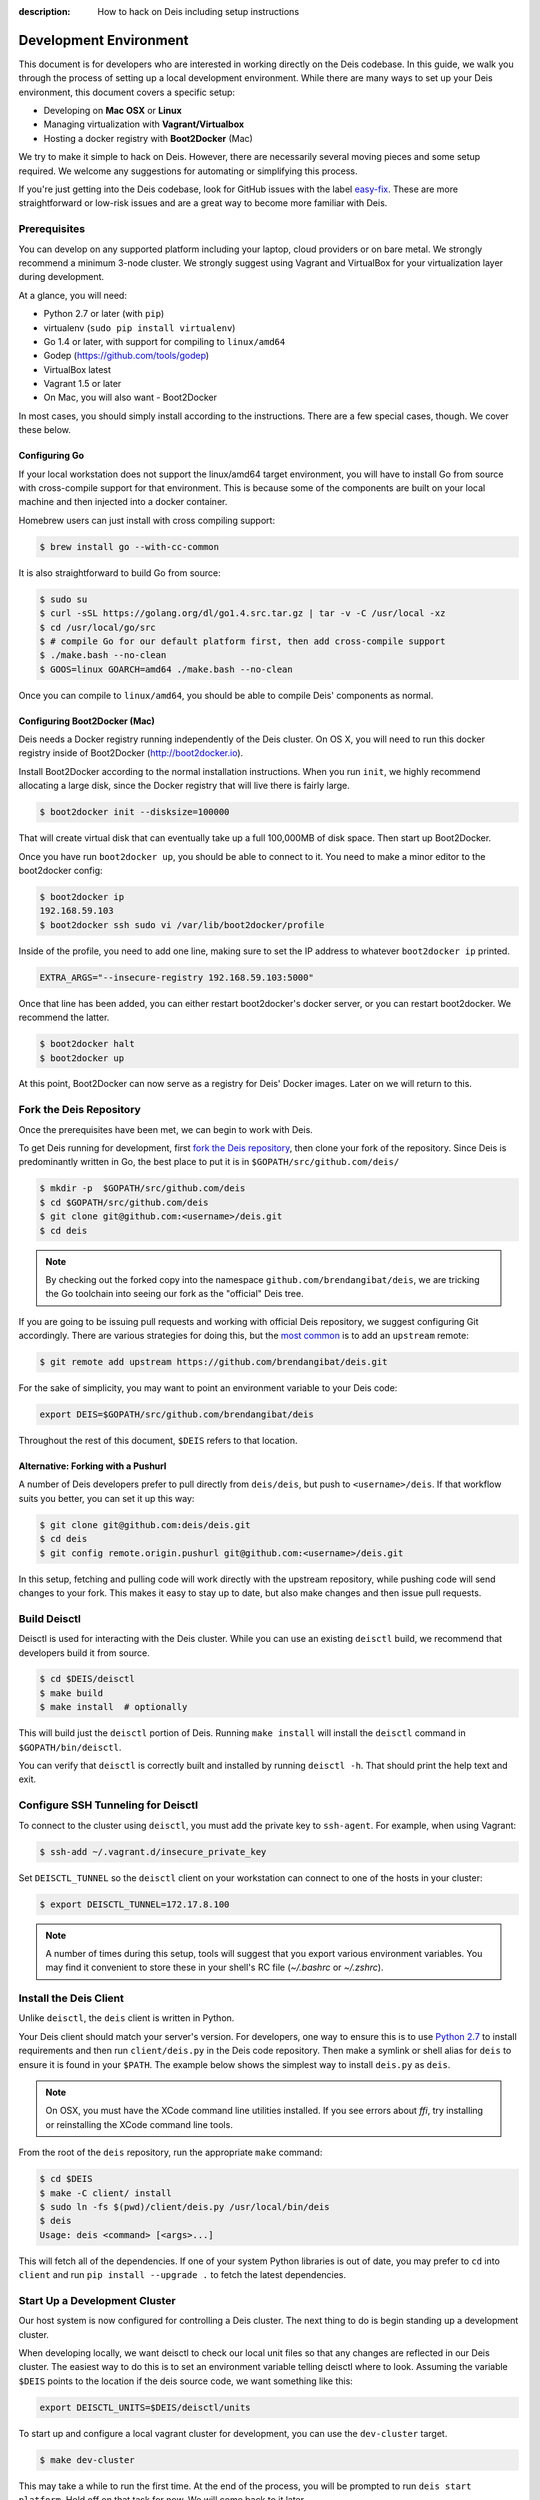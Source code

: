 :description: How to hack on Deis including setup instructions

.. _hacking:

Development Environment
=======================

This document is for developers who are interested in working directly on the
Deis codebase. In this guide, we walk you through the process of setting up
a local development environment. While there are many ways to set up your
Deis environment, this document covers a specific setup:

- Developing on **Mac OSX** or **Linux**
- Managing virtualization with **Vagrant/Virtualbox**
- Hosting a docker registry with **Boot2Docker** (Mac)

We try to make it simple to hack on Deis. However, there are necessarily several moving
pieces and some setup required. We welcome any suggestions for automating or simplifying
this process.

If you're just getting into the Deis codebase, look for GitHub issues with the label
`easy-fix`_. These are more straightforward or low-risk issues and are a great way to
become more familiar with Deis.

Prerequisites
-------------

You can develop on any supported platform including your laptop, cloud providers or
on bare metal.  We strongly recommend a minimum 3-node cluster. We strongly
suggest using Vagrant and VirtualBox for your virtualization layer during
development.

At a glance, you will need:

- Python 2.7 or later (with ``pip``)
- virtualenv (``sudo pip install virtualenv``)
- Go 1.4 or later, with support for compiling to ``linux/amd64``
- Godep (https://github.com/tools/godep)
- VirtualBox latest
- Vagrant 1.5 or later
- On Mac, you will also want
  - Boot2Docker

In most cases, you should simply install according to the instructions. There
are a few special cases, though. We cover these below.

Configuring Go
``````````````

If your local workstation does not support the linux/amd64 target environment, you will
have to install Go from source with cross-compile support for that environment. This is
because some of the components are built on your local machine and then injected into a
docker container.

Homebrew users can just install with cross compiling support:

.. code-block:: console

    $ brew install go --with-cc-common

It is also straightforward to build Go from source:

.. code-block:: console

    $ sudo su
    $ curl -sSL https://golang.org/dl/go1.4.src.tar.gz | tar -v -C /usr/local -xz
    $ cd /usr/local/go/src
    $ # compile Go for our default platform first, then add cross-compile support
    $ ./make.bash --no-clean
    $ GOOS=linux GOARCH=amd64 ./make.bash --no-clean

Once you can compile to ``linux/amd64``, you should be able to compile Deis'
components as normal.

Configuring Boot2Docker (Mac)
`````````````````````````````

Deis needs a Docker registry running independently of the Deis cluster. On
OS X, you will need to run this docker registry inside of Boot2Docker (http://boot2docker.io).

Install Boot2Docker according to the normal installation instructions. When you
run ``init``, we highly recommend allocating a large disk, since the Docker
registry that will live there is fairly large.

.. code-block:: console

    $ boot2docker init --disksize=100000

That will create virtual disk that can eventually take up a full 100,000MB of
disk space. Then start up Boot2Docker.

Once you have run ``boot2docker up``, you should be able to connect to it. You
need to make a minor editor to the boot2docker config:

.. code-block:: console

    $ boot2docker ip
    192.168.59.103
    $ boot2docker ssh sudo vi /var/lib/boot2docker/profile

Inside of the profile, you need to add one line, making sure to set the IP
address to whatever ``boot2docker ip`` printed.

.. code-block:: console

    EXTRA_ARGS="--insecure-registry 192.168.59.103:5000"

Once that line has been added, you can either restart boot2docker's docker
server, or you can restart boot2docker. We recommend the latter.

.. code-block:: console

    $ boot2docker halt
    $ boot2docker up

At this point, Boot2Docker can now serve as a registry for Deis' Docker images.
Later on we will return to this.

Fork the Deis Repository
------------------------
Once the prerequisites have been met, we can begin to work with Deis.

To get Deis running for development, first `fork the Deis repository`_,
then clone your fork of the repository. Since Deis is predominantly written
in Go, the best place to put it is in ``$GOPATH/src/github.com/deis/``

.. code-block:: console

    $ mkdir -p  $GOPATH/src/github.com/deis
    $ cd $GOPATH/src/github.com/deis
    $ git clone git@github.com:<username>/deis.git
    $ cd deis

.. note::

    By checking out the forked copy into the namespace ``github.com/brendangibat/deis``,
    we are tricking the Go toolchain into seeing our fork as the "official"
    Deis tree.

If you are going to be issuing pull requests and working with official Deis
repository, we suggest configuring Git accordingly. There are various strategies
for doing this, but the `most common`_ is to add an ``upstream`` remote:

.. code-block:: console

    $ git remote add upstream https://github.com/brendangibat/deis.git

For the sake of simplicity, you may want to point an environment variable to
your Deis code:

.. code-block:: console

    export DEIS=$GOPATH/src/github.com/brendangibat/deis

Throughout the rest of this document, ``$DEIS`` refers to that location.

Alternative: Forking with a Pushurl
```````````````````````````````````
A number of Deis developers prefer to pull directly from ``deis/deis``, but
push to ``<username>/deis``. If that workflow suits you better, you can set it
up this way:

.. code-block:: console

    $ git clone git@github.com:deis/deis.git
    $ cd deis
    $ git config remote.origin.pushurl git@github.com:<username>/deis.git

In this setup, fetching and pulling code will work directly with the upstream
repository, while pushing code will send changes to your fork. This makes it
easy to stay up to date, but also make changes and then issue pull requests.

Build Deisctl
-------------

Deisctl is used for interacting with the Deis cluster. While you can use an
existing ``deisctl`` build, we recommend that developers build it from source.

.. code-block:: console

  $ cd $DEIS/deisctl
  $ make build
  $ make install  # optionally

This will build just the ``deisctl`` portion of Deis. Running ``make install`` will
install the ``deisctl`` command in ``$GOPATH/bin/deisctl``.

You can verify that ``deisctl`` is correctly built and installed by running
``deisctl -h``. That should print the help text and exit.

Configure SSH Tunneling for Deisctl
-----------------------------------

To connect to the cluster using ``deisctl``, you must add the private key to ``ssh-agent``.
For example, when using Vagrant:

.. code-block:: console

    $ ssh-add ~/.vagrant.d/insecure_private_key

Set ``DEISCTL_TUNNEL`` so the ``deisctl`` client on your workstation can connect to
one of the hosts in your cluster:

.. code-block:: console

    $ export DEISCTL_TUNNEL=172.17.8.100

.. note::

  A number of times during this setup, tools will suggest that you export various
  environment variables. You may find it convenient to store these in your shell's
  RC file (`~/.bashrc` or `~/.zshrc`).

Install the Deis Client
-----------------------

Unlike ``deisctl``, the ``deis`` client is written in Python.

Your Deis client should match your server's version. For developers, one way
to ensure this is to use `Python 2.7`_ to install requirements and then run
``client/deis.py`` in the Deis code repository. Then make a symlink or shell
alias for ``deis`` to ensure it is found in your ``$PATH``. The example
below shows the simplest way to install ``deis.py`` as ``deis``.

.. note::

    On OSX, you must have the XCode command line utilities installed. If you
    see errors about `ffi`, try installing or reinstalling the XCode command
    line tools.

From the root of the ``deis`` repository, run the appropriate ``make`` command:

.. code-block:: console

    $ cd $DEIS
    $ make -C client/ install
    $ sudo ln -fs $(pwd)/client/deis.py /usr/local/bin/deis
    $ deis
    Usage: deis <command> [<args>...]

This will fetch all of the dependencies. If one of your system Python libraries
is out of date, you may prefer to ``cd`` into ``client`` and run
``pip install --upgrade .`` to fetch the latest dependencies.

Start Up a Development Cluster
------------------------------

Our host system is now configured for controlling a Deis cluster. The next
thing to do is begin standing up a development cluster.

When developing locally, we want deisctl to check our local unit files so that
any changes are reflected in our Deis cluster. The easiest way to do this is
to set an environment variable telling deisctl where to look. Assuming
the variable ``$DEIS`` points to the location if the deis source code, we want
something like this:

.. code-block:: console

    export DEISCTL_UNITS=$DEIS/deisctl/units

To start up and configure a local vagrant cluster for development, you can use
the ``dev-cluster`` target.

.. code-block:: console

    $ make dev-cluster

This may take a while to run the first time. At the end of the process, you
will be prompted to run ``deis start platform``. Hold off on that task for now.
We will come back to it later.

To verify that the cluster is running, you should be able to connect
to the nodes on your Deis cluster:

.. code-block:: console

    $ vagrant status
    Current machine states:

    deis-01               running (virtualbox)
    deis-02               running (virtualbox)
    deis-03               running (virtualbox)

    $ vagrant ssh deis-01
    Last login: Tue Jun  2 18:26:30 2015 from 10.0.2.2
     * *    *   *****    ddddd   eeeeeee iiiiiii   ssss
    *   *  * *  *   *     d   d   e    e    i     s    s
     * *  ***** *****     d    d  e         i    s
    *****  * *    *       d     d e         i     s
    *   * *   *  * *      d     d eee       i      sss
    *****  * *  *****     d     d e         i         s
      *   *****  * *      d    d  e         i          s
     * *  *   * *   *     d   d   e    e    i    s    s
    ***** *****  * *     ddddd   eeeeeee iiiiiii  ssss

    Welcome to Deis			Powered by CoreOS

With a dev cluster now running, we are ready to set up a local Docker registry.

Configure a Docker Registry
---------------------------

The development workflow requires Docker Registry set at the ``DEV_REGISTRY``
environment variable.  If you're developing locally you can use the ``dev-registry``
target to spin up a quick, disposable registry inside a Docker container.
The target ``dev-registry`` prints the registry's address and port when using ``boot2docker``;
otherwise, use your host's IP address as returned by ``ifconfig`` with port 5000 for ``DEV_REGISTRY``.

.. code-block:: console

    $ make dev-registry

    To configure the registry for local Deis development:
        export DEV_REGISTRY=192.168.59.103:5000

It is important that you export the ``DEV_REGISTRY`` variable as instructed.

.. note::

    If you are using Boot2Docker, make sure you set the ``EXTRA_ARGS`` as
    explained in the prerequisites. Otherwise your registry will not work.

If you are developing elsewhere, you must set up a registry yourself.
Make sure it meets the following requirements:

 #. You can push Docker images from your workstation
 #. Hosts in the cluster can pull images with the same URL

.. note::

    If the development registry is insecure and has an IP address in a range other than ``10.0.0.0/8``,
    ``172.16.0.0/12``, or ``192.168.0.0/16``, you'll have to modify ``contrib/coreos/user-data.example``
    and whitelist your development registry so the daemons can pull your custom components.

Initial Platform Build
----------------------

The full environment is prepared. You can now build Deis from source code and
then run the platform.

We'll do three steps together:

- Build the source (``make build``)
- Update our local cluster with a dev release (``make dev-release``)
- Start the platform (``deisctl start platform``)

Conveniently, we can accomplish all three in one step:

.. code-block:: console

    $ make deploy


Running ``deisctl list`` should display all of the services that your Deis
cluster is currently running.

You can now use your Deis cluster in all of the usual ways.

At this point, you are running Deis from the code in your Git clone. But since
rebuilding like this is time consuming, Deis has a simplified developer
workflow more suited to daily development.

Development Workflow
--------------------

Deis includes ``Makefile`` targets designed to simplify the development workflow.

This workflow is typically:

  #. Update source code and commit your changes using ``git``
  #. Use ``make -C <component> build`` to build a new Docker image
  #. Use ``make -C <component> dev-release`` to push a snapshot release
  #. Use ``make -C <component> restart`` to restart the component

This can be shortened to a one-liner using the ``deploy`` target:

.. code-block:: console

    $ make -C controller deploy

You can also use the same tasks on the root ``Makefile`` to operate on all
components at once.  For example, ``make deploy`` will build, dev-release,
and restart all components on the cluster.

.. important::

   In order to cut a dev-release, you must commit changes using ``git`` to increment
   the SHA used when tagging Docker images

Test Your Changes
-----------------

Deis ships with a comprehensive suite of automated tests, most written in Go.
See :ref:`testing` for instructions on running the tests.

Useful Commands
---------------

Once your controller is running, here are some helpful commands.

Tail Logs
`````````

.. code-block:: console

    $ deisctl journal controller

Rebuild Services from Source
````````````````````````````

.. code-block:: console

    $ make -C controller build push restart

Restart Services
````````````````

.. code-block:: console

    $ make -C controller restart

Django Shell
````````````

.. code-block:: console

    $ deisctl list             # determine which host runs the controller
    $ ssh core@<host>          # SSH into the controller host
    $ nse deis-controller      # inject yourself into the container
    $ cd /app                  # change into the django project root
    $ ./manage.py shell        # get a django shell

Have commands other Deis developers might find useful? Send us a PR!

Pull Requests
-------------

Please read :ref:`standards`. It contains a checklist of things you should do
when proposing a change to Deis.

.. _`easy-fix`: https://github.com/brendangibat/deis/issues?labels=easy-fix&state=open
.. _`deisctl`: https://github.com/brendangibat/deis/tree/master/deisctl
.. _`fork the Deis repository`: https://github.com/brendangibat/deis/fork
.. _`Python 2.7`: https://www.python.org/downloads/release/python-279/
.. _`running the tests`: https://github.com/brendangibat/deis/tree/master/tests#readme
.. _`pull request`: https://github.com/brendangibat/deis/pulls
.. _`most common`: https://help.github.com/articles/fork-a-repo/
